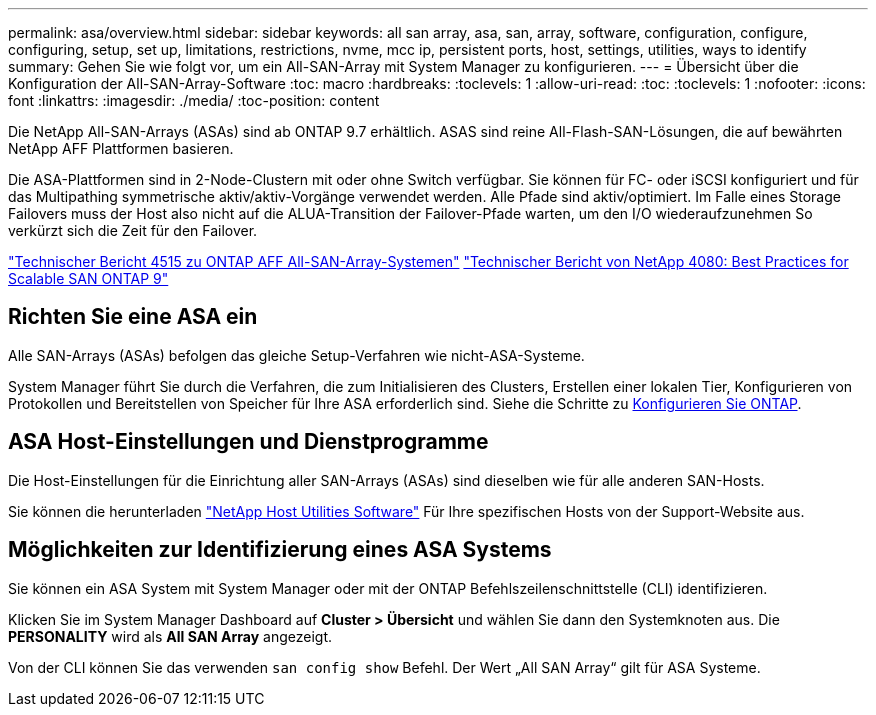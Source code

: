 ---
permalink: asa/overview.html 
sidebar: sidebar 
keywords: all san array, asa, san, array, software, configuration, configure, configuring, setup, set up, limitations, restrictions, nvme, mcc ip, persistent ports, host, settings, utilities, ways to identify 
summary: Gehen Sie wie folgt vor, um ein All-SAN-Array mit System Manager zu konfigurieren. 
---
= Übersicht über die Konfiguration der All-SAN-Array-Software
:toc: macro
:hardbreaks:
:toclevels: 1
:allow-uri-read: 
:toc: 
:toclevels: 1
:nofooter: 
:icons: font
:linkattrs: 
:imagesdir: ./media/
:toc-position: content


[role="lead"]
Die NetApp All-SAN-Arrays (ASAs) sind ab ONTAP 9.7 erhältlich. ASAS sind reine All-Flash-SAN-Lösungen, die auf bewährten NetApp AFF Plattformen basieren.

Die ASA-Plattformen sind in 2-Node-Clustern mit oder ohne Switch verfügbar. Sie können für FC- oder iSCSI konfiguriert und für das Multipathing symmetrische aktiv/aktiv-Vorgänge verwendet werden. Alle Pfade sind aktiv/optimiert. Im Falle eines Storage Failovers muss der Host also nicht auf die ALUA-Transition der Failover-Pfade warten, um den I/O wiederaufzunehmen So verkürzt sich die Zeit für den Failover.

link:http://www.netapp.com/us/media/tr-4515.pdf["Technischer Bericht 4515 zu ONTAP AFF All-SAN-Array-Systemen"^]
 link:http://www.netapp.com/us/media/tr-4080.pdf["Technischer Bericht von NetApp 4080: Best Practices for Scalable SAN ONTAP 9"^]



== Richten Sie eine ASA ein

Alle SAN-Arrays (ASAs) befolgen das gleiche Setup-Verfahren wie nicht-ASA-Systeme.

System Manager führt Sie durch die Verfahren, die zum Initialisieren des Clusters, Erstellen einer lokalen Tier, Konfigurieren von Protokollen und Bereitstellen von Speicher für Ihre ASA erforderlich sind. Siehe die Schritte zu xref:task_configure_ontap.html[Konfigurieren Sie ONTAP].



== ASA Host-Einstellungen und Dienstprogramme

Die Host-Einstellungen für die Einrichtung aller SAN-Arrays (ASAs) sind dieselben wie für alle anderen SAN-Hosts.

Sie können die herunterladen link:https://mysupport.netapp.com/NOW/cgi-bin/software["NetApp Host Utilities Software"^] Für Ihre spezifischen Hosts von der Support-Website aus.



== Möglichkeiten zur Identifizierung eines ASA Systems

Sie können ein ASA System mit System Manager oder mit der ONTAP Befehlszeilenschnittstelle (CLI) identifizieren.

Klicken Sie im System Manager Dashboard auf *Cluster > Übersicht* und wählen Sie dann den Systemknoten aus. Die *PERSONALITY* wird als *All SAN Array* angezeigt.

Von der CLI können Sie das verwenden `san config show` Befehl. Der Wert „All SAN Array“ gilt für ASA Systeme.

